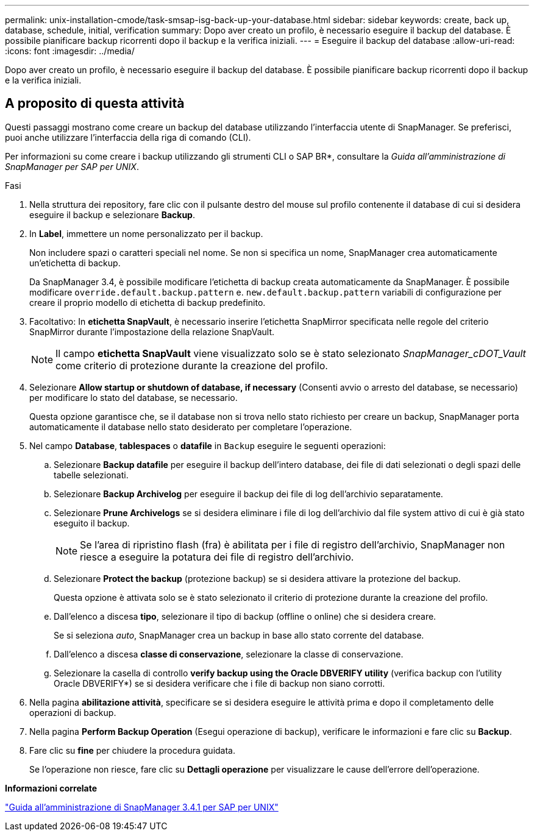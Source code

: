 ---
permalink: unix-installation-cmode/task-smsap-isg-back-up-your-database.html 
sidebar: sidebar 
keywords: create, back up, database, schedule, initial, verification 
summary: Dopo aver creato un profilo, è necessario eseguire il backup del database. È possibile pianificare backup ricorrenti dopo il backup e la verifica iniziali. 
---
= Eseguire il backup del database
:allow-uri-read: 
:icons: font
:imagesdir: ../media/


[role="lead"]
Dopo aver creato un profilo, è necessario eseguire il backup del database. È possibile pianificare backup ricorrenti dopo il backup e la verifica iniziali.



== A proposito di questa attività

Questi passaggi mostrano come creare un backup del database utilizzando l'interfaccia utente di SnapManager. Se preferisci, puoi anche utilizzare l'interfaccia della riga di comando (CLI).

Per informazioni su come creare i backup utilizzando gli strumenti CLI o SAP BR*, consultare la _Guida all'amministrazione di SnapManager per SAP per UNIX_.

.Fasi
. Nella struttura dei repository, fare clic con il pulsante destro del mouse sul profilo contenente il database di cui si desidera eseguire il backup e selezionare *Backup*.
. In *Label*, immettere un nome personalizzato per il backup.
+
Non includere spazi o caratteri speciali nel nome. Se non si specifica un nome, SnapManager crea automaticamente un'etichetta di backup.

+
Da SnapManager 3.4, è possibile modificare l'etichetta di backup creata automaticamente da SnapManager. È possibile modificare `override.default.backup.pattern` e. `new.default.backup.pattern` variabili di configurazione per creare il proprio modello di etichetta di backup predefinito.

. Facoltativo: In *etichetta SnapVault*, è necessario inserire l'etichetta SnapMirror specificata nelle regole del criterio SnapMirror durante l'impostazione della relazione SnapVault.
+

NOTE: Il campo *etichetta SnapVault* viene visualizzato solo se è stato selezionato _SnapManager_cDOT_Vault_ come criterio di protezione durante la creazione del profilo.

. Selezionare *Allow startup or shutdown of database, if necessary* (Consenti avvio o arresto del database, se necessario) per modificare lo stato del database, se necessario.
+
Questa opzione garantisce che, se il database non si trova nello stato richiesto per creare un backup, SnapManager porta automaticamente il database nello stato desiderato per completare l'operazione.

. Nel campo *Database*, *tablespaces* o *datafile* in `Backup` eseguire le seguenti operazioni:
+
.. Selezionare *Backup datafile* per eseguire il backup dell'intero database, dei file di dati selezionati o degli spazi delle tabelle selezionati.
.. Selezionare *Backup Archivelog* per eseguire il backup dei file di log dell'archivio separatamente.
.. Selezionare *Prune Archivelogs* se si desidera eliminare i file di log dell'archivio dal file system attivo di cui è già stato eseguito il backup.
+

NOTE: Se l'area di ripristino flash (fra) è abilitata per i file di registro dell'archivio, SnapManager non riesce a eseguire la potatura dei file di registro dell'archivio.

.. Selezionare *Protect the backup* (protezione backup) se si desidera attivare la protezione del backup.
+
Questa opzione è attivata solo se è stato selezionato il criterio di protezione durante la creazione del profilo.

.. Dall'elenco a discesa *tipo*, selezionare il tipo di backup (offline o online) che si desidera creare.
+
Se si seleziona _auto_, SnapManager crea un backup in base allo stato corrente del database.

.. Dall'elenco a discesa *classe di conservazione*, selezionare la classe di conservazione.
.. Selezionare la casella di controllo *verify backup using the Oracle DBVERIFY utility* (verifica backup con l'utility Oracle DBVERIFY*) se si desidera verificare che i file di backup non siano corrotti.


. Nella pagina *abilitazione attività*, specificare se si desidera eseguire le attività prima e dopo il completamento delle operazioni di backup.
. Nella pagina *Perform Backup Operation* (Esegui operazione di backup), verificare le informazioni e fare clic su *Backup*.
. Fare clic su *fine* per chiudere la procedura guidata.
+
Se l'operazione non riesce, fare clic su *Dettagli operazione* per visualizzare le cause dell'errore dell'operazione.



*Informazioni correlate*

https://library.netapp.com/ecm/ecm_download_file/ECMP12481453["Guida all'amministrazione di SnapManager 3.4.1 per SAP per UNIX"^]
